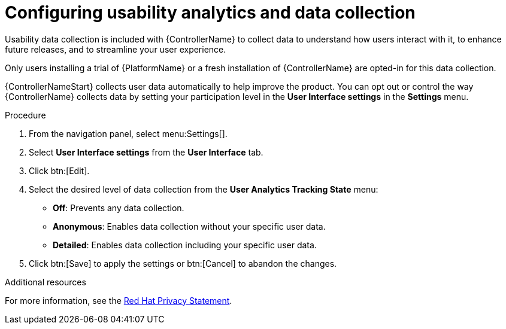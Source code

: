 [id="controller-configure-usability-analytics"]

= Configuring usability analytics and data collection

Usability data collection is included with {ControllerName} to collect data to understand how users interact with it, to enhance future releases, and to streamline your user experience.

Only users installing a trial of {PlatformName} or a fresh installation of {ControllerName} are opted-in for this data collection.

{ControllerNameStart} collects user data automatically to help improve the product. 
You can opt out or control the way {ControllerName} collects data by setting your participation level in the *User Interface settings* in the *Settings* menu.

.Procedure

. From the navigation panel, select menu:Settings[].
. Select *User Interface settings* from the *User Interface* tab.
. Click btn:[Edit].
. Select the desired level of data collection from the *User Analytics Tracking State* menu:
* *Off*: Prevents any data collection.
* *Anonymous*: Enables data collection without your specific user data.
* *Detailed*: Enables data collection including your specific user data.
. Click btn:[Save] to apply the settings or btn:[Cancel] to abandon the changes.

.Additional resources

For more information, see the link:https://www.redhat.com/en/about/privacy-policy[Red Hat Privacy Statement].
